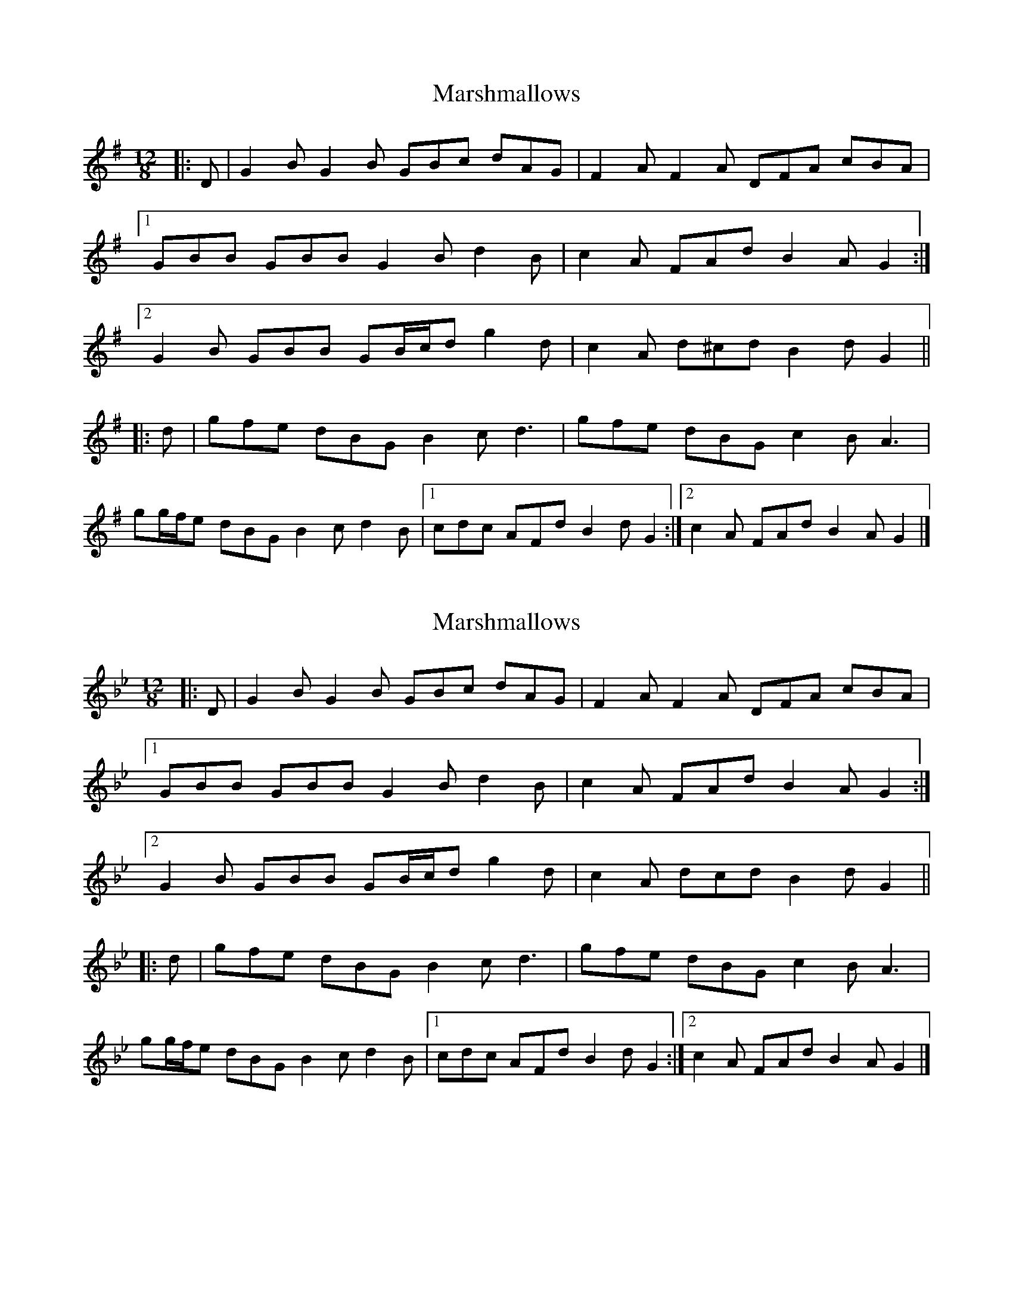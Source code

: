 X: 1
T: Marshmallows
Z: ceolachan
S: https://thesession.org/tunes/11744#setting11744
R: slide
M: 12/8
L: 1/8
K: Gmaj
|: D |G2 B G2 B GBc dAG | F2 A F2 A DFA cBA |
[1 GBB GBB G2 B d2 B | c2 A FAd B2 A G2 :|
[2 G2 B GBB GB/c/d g2 d | c2 A d^cd B2 d G2 ||
|: d |gfe dBG B2 c d3 | gfe dBG c2 B A3 |
gg/f/e dBG B2 c d2 B |[1 cdc AFd B2 d G2 :|[2 c2 A FAd B2 A G2 |]
X: 2
T: Marshmallows
Z: ceolachan
S: https://thesession.org/tunes/11744#setting22198
R: slide
M: 12/8
L: 1/8
K: Gmin
|: D |G2 B G2 B GBc dAG | F2 A F2 A DFA cBA |
[1 GBB GBB G2 B d2 B | c2 A FAd B2 A G2 :|
[2 G2 B GBB GB/c/d g2 d | c2 A dcd B2 d G2 ||
|: d |gfe dBG B2 c d3 | gfe dBG c2 B A3 |
gg/f/e dBG B2 c d2 B |[1 cdc AFd B2 d G2 :|[2 c2 A FAd B2 A G2 |]
